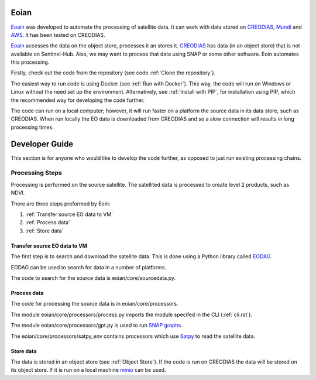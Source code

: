 =====
Eoian
=====

`Eoain <https://github.com/ECHOESProj/eoian>`_  was developed to automate the processing of satellite data. It can work with data stored on `CREODIAS <https://creodias.eu/>`_, `Mundi <https://mundiwebservices.com/>`_ and `AWS <https://aws.amazon.com/>`_. It has been tested on CREODIAS.

`Eoain <https://github.com/ECHOESProj/eoian>`_ accesses the data on the object store, processes it an stores it. `CREODIAS <https://creodias.eu/>`_ has data (in an object store) that is not available on Sentinel-Hub. Also, we may want to process that data using SNAP or some other software. Eoin automates this processing.

Firstly, check out the code from the repository (see code :ref:`Clone the repository`).

The easiest way to run code is using Docker (see :ref:`Run with Docker`). This way, the code will run on Windows or Linux without the need set up the environment. Alternatively, see :ref:`Install with PIP`, for installation using PIP, which the recommended way for developing the code further.

The code can run on a local computer; however, it will run faster on a platform the source data in its data store, such as CREODIAS. When run locally the EO data is downloaded from CREODIAS and so a slow connection will results in long processing times.


===============
Developer Guide
===============

This section is for anyone who would like to develop the code further, as opposed to just run existing processing chains.


Processing Steps
----------------

Processing is performed on the source satellite. The satellited data is processed to create level 2 products, such as NDVI.

There are three steps preformed by Eoin:

1. :ref:`Transfer source EO data to VM`
2. :ref:`Process data`
3. :ref:`Store data`


Transfer source EO data to VM
*****************************

The first step is to search and download the satellite data. This is done using a Python library called `EODAG <https://eodag.readthedocs.io/en/stable/>`_.

.. image:: images/eodag_overview.png

EODAG can be used to search for data in a number of platforms.

The code to search for the source data is eoian/core/sourcedata.py.


Process data
************

The code for processing the source data is in eoian/core/processors.

The module eoian/core/processors/process.py imports the module specifed in the CLI (:ref:`cli.rst`).

The module eoian/core/processors/gpt.py is used to run `SNAP graphs <http://step.esa.int/docs/tutorials/SNAP_CommandLine_Tutorial.pdf>`_.

The eoian/core/processors/satpy_env contains processors which use `Satpy <https://satpy.readthedocs.io/en/stable/>`_ to read the satellite data.


Store data
**********

The data is stored in an object store (see :ref:`Object Store`). If the code is run on CREODIAS the data will be stored on its object store. If it is run on a local machine `minio <https://min.io/>`_ can be used.

